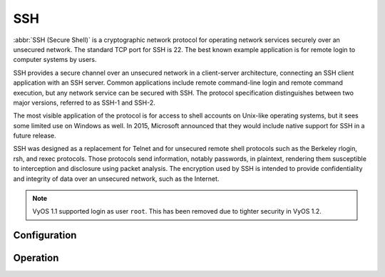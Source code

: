 .. _ssh:

###
SSH
###

:abbr:`SSH (Secure Shell)` is a cryptographic network protocol for operating
network services securely over an unsecured network. The standard TCP port for
SSH is 22. The best known example application is for remote login to computer
systems by users.

SSH provides a secure channel over an unsecured network in a client-server
architecture, connecting an SSH client application with an SSH server. Common
applications include remote command-line login and remote command execution,
but any network service can be secured with SSH. The protocol specification
distinguishes between two major versions, referred to as SSH-1 and SSH-2.

The most visible application of the protocol is for access to shell accounts
on Unix-like operating systems, but it sees some limited use on Windows as
well. In 2015, Microsoft announced that they would include native support for
SSH in a future release.

SSH was designed as a replacement for Telnet and for unsecured remote shell
protocols such as the Berkeley rlogin, rsh, and rexec protocols.
Those protocols send information, notably passwords, in plaintext,
rendering them susceptible to interception and disclosure using packet
analysis. The encryption used by SSH is intended to provide confidentiality
and integrity of data over an unsecured network, such as the Internet.

.. note:: VyOS 1.1 supported login as user ``root``. This has been removed due
   to tighter security in VyOS 1.2.

.. seealso:: SSH :ref:`ssh_key_based_authentication`

Configuration
=============

.. cfgcmd:: set service ssh port <port>

  Enabling SSH only requires you to specify the port ``<port>`` you want SSH to
  listen on. By default, SSH runs on port 22.

.. cfgcmd:: set service ssh listen-address <address>

  Specify IPv4/IPv6 listen address of SSH server. Multiple addresses can be
  defined.

.. cfgcmd:: set service ssh ciphers <cipher>

  Define allowed ciphers used for the SSH connection. A number of allowed
  ciphers can be specified, use multiple occurrences to allow multiple ciphers.

  List of supported ciphers: ``3des-cbc``, ``aes128-cbc``, ``aes192-cbc``,
  ``aes256-cbc``, ``aes128-ctr``, ``aes192-ctr``, ``aes256-ctr``,
  ``arcfour128``, ``arcfour256``, ``arcfour``, ``blowfish-cbc``, ``cast128-cbc``

.. cfgcmd:: set service ssh disable-password-authentication

  Disable password based authentication. Login via SSH keys only. This hardens
  security!

.. cfgcmd:: set service ssh disable-host-validation

  Disable the host validation through reverse DNS lookups - can speedup login
  time when reverse lookup is not possible.

.. cfgcmd:: set service ssh macs <mac>

  Specifies the available :abbr:`MAC (Message Authentication Code)` algorithms.
  The MAC algorithm is used in protocol version 2 for data integrity protection.
  Multiple algorithms can be provided.

  List of supported MACs: ``hmac-md5``, ``hmac-md5-96``, ``hmac-ripemd160``,
  ``hmac-sha1``, ``hmac-sha1-96``, ``hmac-sha2-256``, ``hmac-sha2-512``,
  ``umac-64@openssh.com``, ``umac-128@openssh.com``,
  ``hmac-md5-etm@openssh.com``, ``hmac-md5-96-etm@openssh.com``,
  ``hmac-ripemd160-etm@openssh.com``, ``hmac-sha1-etm@openssh.com``,
  ``hmac-sha1-96-etm@openssh.com``, ``hmac-sha2-256-etm@openssh.com``,
  ``hmac-sha2-512-etm@openssh.com``, ``umac-64-etm@openssh.com``,
  ``umac-128-etm@openssh.com``

.. cfgcmd:: set service ssh access-control <allow | deny> <group | user> <name>

  Add access-control directive to allow or deny users and groups. Directives
  are processed in the following order of precedence: ``deny-users``,
  ``allow-users``, ``deny-groups`` and ``allow-groups``.

.. cfgcmd:: set service ssh client-keepalive-interval <interval>

  Specify timeout interval for keepalive message in seconds.

.. cfgcmd:: set service ssh key-exchange <kex>

  Specify allowed :abbr:`KEX (Key Exchange)` algorithms.

  List of supported algorithms: ``diffie-hellman-group1-sha1``,
  ``diffie-hellman-group14-sha1``, ``diffie-hellman-group14-sha256``,
  ``diffie-hellman-group16-sha512``, ``diffie-hellman-group18-sha512``,
  ``diffie-hellman-group-exchange-sha1``,
  ``diffie-hellman-group-exchange-sha256``,
  ``ecdh-sha2-nistp256``, ``ecdh-sha2-nistp384``, ``ecdh-sha2-nistp521``,
  ``curve25519-sha256`` and ``curve25519-sha256@libssh.org``.

.. cfgcmd:: set service ssh loglevel <quiet | fatal | error | info | verbose>

  Set the ``sshd`` log level. The default is ``info``.

.. cfgcmd:: set service ssh vrf <name>

  Specify name of the :abbr:`VRF (Virtual Routing and Forwarding)` instance.

Operation
=========

.. opcmd:: restart ssh

  Restart the SSH daemon process, the current session is not affected, only the
  background daemon is restarted.

.. opcmd:: generate ssh server-key

  Re-generated the public/private keyportion which SSH uses to secure
  connections.

  .. note:: Already learned known_hosts files of clients need an update as the
     public key will change.

.. opcmd:: generate ssh client-key /path/to/private_key

  Re-generated a known pub/private keyfile which can be used to connect to
  other services (e.g. RPKI cache).

  Example:

  .. code-block:: none

    vyos@vyos:~$ generate ssh client-key /config/auth/id_rsa_rpki
    Generating public/private rsa key pair.
    Your identification has been saved in /config/auth/id_rsa_rpki.
    Your public key has been saved in /config/auth/id_rsa_rpki.pub.
    The key fingerprint is:
    SHA256:XGv2PpdOzVCzpmEzJZga8hTRq7B/ZYL3fXaioLFLS5Q cpo@LR1.wue3
    The key's randomart image is:
    +---[RSA 2048]----+
    |         oo      |
    |          ..o    |
    |       . o.o.. o.|
    |       o+ooo  o.o|
    |        Eo*  =.o |
    |       o = +.o*+ |
    |        = o *.o.o|
    |       o * +.o+.+|
    |        =.. o=.oo|
    +----[SHA256]-----+

  Two new files ``/config/auth/id_rsa_rpki`` and
  ``/config/auth/id_rsa_rpki.pub``
  will be created.

.. opcmd:: generate public-key-commands name <username> path <location>

   Generate the configuration mode commands to add a public key for
   :ref:`ssh_key_based_authentication`.
   ``<location>`` can be a local path or a URL pointing at a remote file.

   Supported remote protocols are FTP, HTTP, HTTPS, SCP/SFTP and TFTP.

  Example:

  .. code-block:: none

    alyssa@vyos:~$ generate public-key-commands name alyssa path sftp://example.net/home/alyssa/.ssh/id_rsa.pub
    # To add this key as an embedded key, run the following commands:
    configure
    set system login user alyssa authentication public-keys alyssa@example.net key AAA...
    set system login user alyssa authentication public-keys alyssa@example.net type ssh-rsa
    commit
    save
    exit

    ben@vyos:~$ generate public-key-command user ben path ~/.ssh/id_rsa.pub
    # To add this key as an embedded key, run the following commands:
    configure
    set system login user ben authentication public-keys ben@vyos key AAA...
    set system login user ben authentication public-keys ben@vyos type ssh-dss
    commit
    save
    exit

